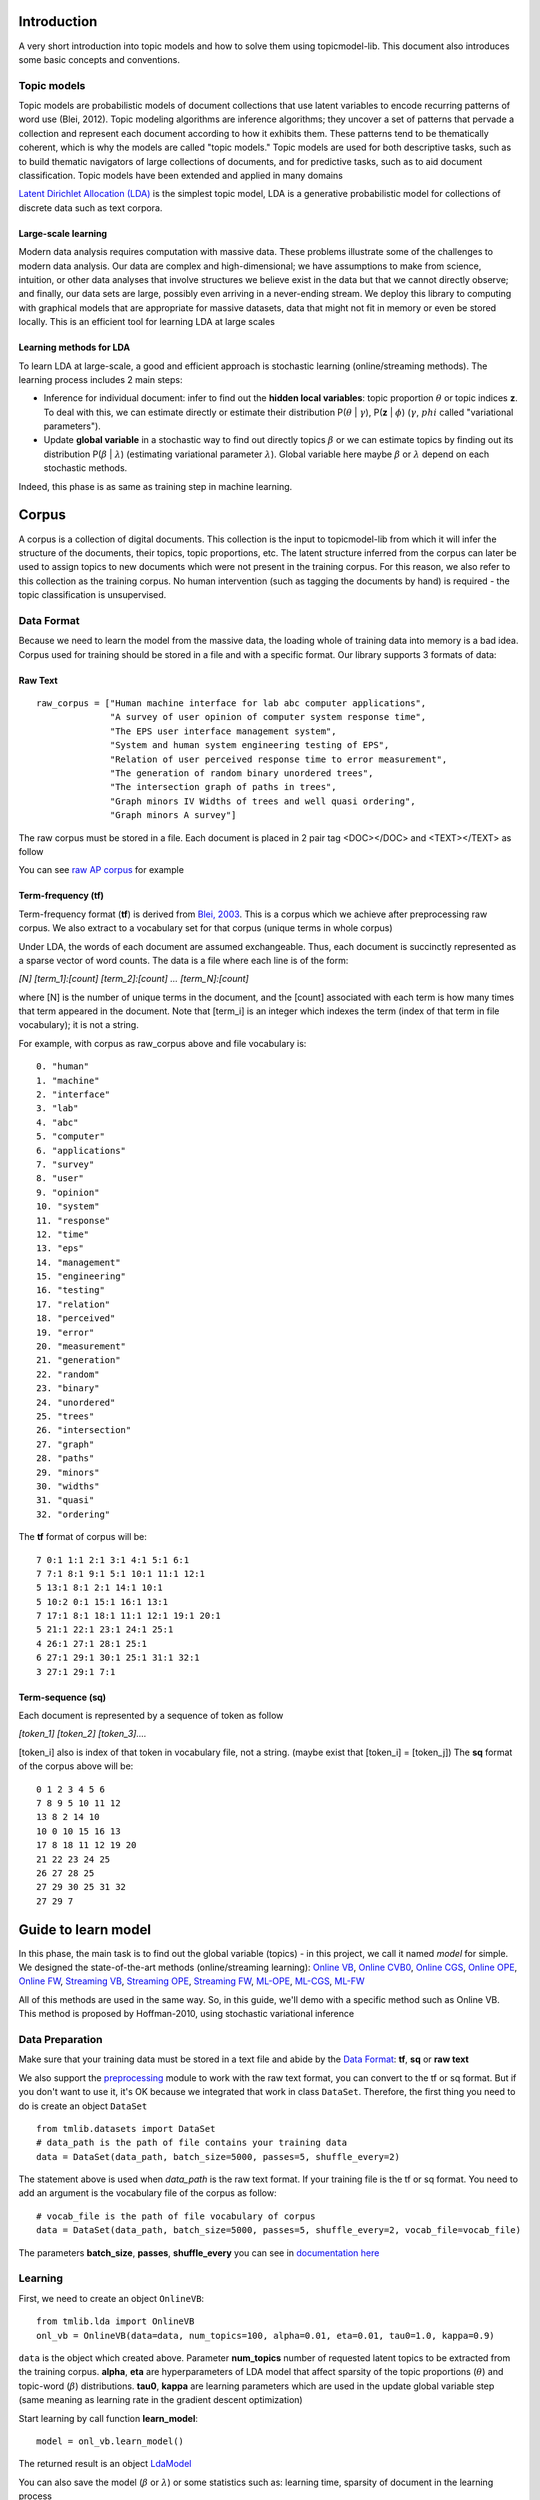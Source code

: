 .. -*- coding: utf-8 -*-

============
Introduction
============
A very short introduction into topic models and how to solve them using topicmodel-lib. This document also introduces some basic concepts and conventions.


---------------------------
Topic models
---------------------------
Topic models are probabilistic models of document collections that use latent variables to encode recurring patterns of word use (Blei, 2012). Topic modeling algorithms are inference algorithms; they uncover a set of patterns that pervade a collection and represent each document according to how it exhibits them. These patterns tend to be thematically coherent, which is why the models are called "topic models." Topic models are used for both descriptive tasks, such as to build thematic navigators of large collections of documents, and for predictive tasks, such as to aid document classification. Topic models have been extended and applied in many domains

`Latent Dirichlet Allocation (LDA)`_ is the simplest topic model, LDA is a generative probabilistic model for collections of discrete data such as text corpora.

.. _Latent Dirichlet Allocation (LDA): ./LatentDirichletAllocation.rst

Large-scale learning
====================
Modern data analysis requires computation with massive data. These problems illustrate some of the challenges to modern data analysis. Our data are complex and high-dimensional; we have assumptions to make from science, intuition, or other data analyses that involve structures we believe exist in the data but that we cannot directly observe; and finally, our data sets are large, possibly even arriving in a never-ending stream. We deploy this library to computing with graphical models that are appropriate for massive datasets, data that might not fit in memory or even be stored locally. This is an efficient tool for learning LDA at large scales


Learning methods for LDA
========================
To learn LDA at large-scale, a good and efficient approach is stochastic learning (online/streaming methods). The learning process includes 2 main steps:

- Inference for individual document: infer to find out the **hidden local variables**: topic proportion :math:`\theta` or topic indices **z**. To deal with this, we can estimate directly or estimate their distribution P(:math:`\theta` | :math:`\gamma`), P(**z** | :math:`\phi`) (:math:`\gamma`, :math:`phi` called "variational parameters"). 
- Update **global variable** in a stochastic way to find out directly topics :math:`\beta` or we can estimate topics by finding out its distribution P(:math:`\beta` | :math:`\lambda`) (estimating variational parameter :math:`\lambda`). Global variable here maybe :math:`\beta` or :math:`\lambda` depend on each stochastic methods.

Indeed, this phase is as same as training step in machine learning. 

======
Corpus
======

A corpus is a collection of digital documents. This collection is the input to topicmodel-lib from which it will infer the structure of the documents, their topics, topic proportions, etc. The latent structure inferred from the corpus can later be used to assign topics to new documents which were not present in the training corpus. For this reason, we also refer to this collection as the training corpus. No human intervention (such as tagging the documents by hand) is required - the topic classification is unsupervised.

-----------
Data Format
-----------

Because we need to learn the model from the massive data, the loading whole of training data into memory is a bad idea. Corpus used for training should be stored in a file and with a specific format. Our library supports 3 formats of data:

Raw Text
========
  
::

  raw_corpus = ["Human machine interface for lab abc computer applications",
                "A survey of user opinion of computer system response time",
                "The EPS user interface management system",
                "System and human system engineering testing of EPS",              
                "Relation of user perceived response time to error measurement",
                "The generation of random binary unordered trees",
                "The intersection graph of paths in trees",
                "Graph minors IV Widths of trees and well quasi ordering",
                "Graph minors A survey"]

The raw corpus must be stored in a file. Each document is placed in 2 pair tag <DOC></DOC> and <TEXT></TEXT> as follow

.. image:: ./images/format.PNG

You can see `raw AP corpus`_ for example

.. _raw AP corpus: https://github.com/TruongKhang/documentation/blob/master/examples/ap/data/ap_infer_raw.txt

Term-frequency (tf)
===================

Term-frequency format (**tf**) is derived from `Blei, 2003`_. This is a corpus which we achieve after preprocessing raw corpus. We also extract to a vocabulary set for that corpus (unique terms in whole corpus) 

.. _`Blei, 2003`: http://www.cs.columbia.edu/~blei/lda-c/

Under LDA, the words of each document are assumed exchangeable.  Thus, each document is succinctly represented as a sparse vector of word counts. The data is a file where each line is of the form:

`[N] [term_1]:[count] [term_2]:[count] ...  [term_N]:[count]`

where [N] is the number of unique terms in the document, and the [count] associated with each term is how many times that term appeared in the document.  Note that [term_i] is an integer which indexes the term (index of that term in file vocabulary); it is not a string.

For example, with corpus as raw_corpus above and file vocabulary is:

::

       0. "human"
       1. "machine"
       2. "interface"
       3. "lab"
       4. "abc"
       5. "computer"
       6. "applications"
       7. "survey"
       8. "user"
       9. "opinion"
       10. "system"
       11. "response"
       12. "time"
       13. "eps"
       14. "management"
       15. "engineering"
       16. "testing"
       17. "relation"
       18. "perceived"
       19. "error"
       20. "measurement"
       21. "generation"
       22. "random"
       23. "binary"
       24. "unordered"
       25. "trees"
       26. "intersection"
       27. "graph"
       28. "paths"
       29. "minors"
       30. "widths"
       31. "quasi"
       32. "ordering"

The **tf** format of corpus will be:
     
::

       7 0:1 1:1 2:1 3:1 4:1 5:1 6:1 
       7 7:1 8:1 9:1 5:1 10:1 11:1 12:1 
       5 13:1 8:1 2:1 14:1 10:1 
       5 10:2 0:1 15:1 16:1 13:1 
       7 17:1 8:1 18:1 11:1 12:1 19:1 20:1 
       5 21:1 22:1 23:1 24:1 25:1 
       4 26:1 27:1 28:1 25:1 
       6 27:1 29:1 30:1 25:1 31:1 32:1 
       3 27:1 29:1 7:1 

Term-sequence (sq)
==================

Each document is represented by a sequence of token as follow
    
`[token_1] [token_2] [token_3]....`

[token_i] also is index of that token in vocabulary file, not a string. (maybe exist that [token_i] = [token_j]) 
The **sq** format of the corpus above will be:

::

       0 1 2 3 4 5 6 
       7 8 9 5 10 11 12 
       13 8 2 14 10 
       10 0 10 15 16 13 
       17 8 18 11 12 19 20 
       21 22 23 24 25 
       26 27 28 25 
       27 29 30 25 31 32 
       27 29 7 

====================
Guide to learn model
====================

In this phase, the main task is to find out the global variable (topics) - in this project, we call it named `model` for simple. We designed the state-of-the-art methods (online/streaming learning): `Online VB`_, `Online CVB0`_, `Online CGS`_, `Online OPE`_, `Online FW`_, `Streaming VB`_, `Streaming OPE`_, `Streaming FW`_, `ML-OPE`_, `ML-CGS`_, `ML-FW`_

.. _Online VB: ./methods/online_vb.rst
.. _Online CVB0: ./methods/online_cvb0.rst
.. _Online CGS: ./methods/online_cgs.rst
.. _Online OPE: ./methods/online_ope.rst
.. _Online FW: ./methods/online_fw.rst
.. _Streaming VB: ./methods/streaming_vb.rst
.. _Streaming OPE: ./methods/streaming_ope.rst
.. _Streaming FW: ./methods/streaming_fw.rst
.. _ML-OPE: ./methods/ml_ope.rst
.. _ML-CGS: ./methods/ml_cgs.rst
.. _ML-FW: ./methods/ml_fw.rst

All of this methods are used in the same way. So, in this guide, we'll demo with a specific method such as Online VB. This method is proposed by Hoffman-2010, using stochastic variational inference

----------------
Data Preparation
----------------
Make sure that your training data must be stored in a text file and abide by the `Data Format`_: **tf**, **sq** or **raw text**

We also support the `preprocessing`_ module to work with the raw text format, you can convert to the tf or sq format. But if you don't want to use it, it's OK because we integrated that work in class ``DataSet``. Therefore, the first thing you need to do is create an object ``DataSet``

::

  from tmlib.datasets import DataSet
  # data_path is the path of file contains your training data
  data = DataSet(data_path, batch_size=5000, passes=5, shuffle_every=2)

The statement above is used when `data_path` is the raw text format. If your training file is the tf or sq format. You need to add an argument is the vocabulary file of the corpus as follow:

::

  # vocab_file is the path of file vocabulary of corpus
  data = DataSet(data_path, batch_size=5000, passes=5, shuffle_every=2, vocab_file=vocab_file)

The parameters **batch_size**, **passes**, **shuffle_every** you can see in `documentation here`_

.. _documentation here: ./methods/online_vb.rst
.. _preprocessing: ./preprocessing.rst

--------
Learning
--------

First, we need to create an object ``OnlineVB``:

::

  from tmlib.lda import OnlineVB
  onl_vb = OnlineVB(data=data, num_topics=100, alpha=0.01, eta=0.01, tau0=1.0, kappa=0.9)

``data`` is the object which created above. Parameter **num_topics** number of requested latent topics to be extracted from the training corpus. **alpha**, **eta** are hyperparameters of LDA model that affect sparsity of the topic proportions (:math:`\theta`) and topic-word (:math:`\beta`) distributions. **tau0**, **kappa** are learning parameters which are used in the update global variable step (same meaning as learning rate in the gradient descent optimization)

Start learning by call function **learn_model**:

::

  model = onl_vb.learn_model()

The returned result is an object `LdaModel`_

.. _LdaModel: ./ldamodel.rst

You can also save the model (:math:`\beta` or :math:`\lambda`) or some statistics such as: learning time, sparsity of document in the learning process

::

  model = onl_vb.learn_model(save_statistic=True, save_model_every=2, compute_sparsity_every=2, save_top_words_every=2, num_top_words=10, model_folder='models')

The result is saved in folder `models`. More detail about this parameters, read `here`_

.. _here: ./methods/online_vb.rst

One more thing, the topic proportions (:math:`\theta`) of each document in the corpus can be saved in a file ``.h5``. This work is necessary for `visualization`_ module but it'll make the learning time slower. So, be careful when using it!

::

  # for example: path_of_h5_file = 'models/database.h5'
  model = onl_vb.learn_model(save_topic_proportion=path_of_h5_file)

.. _visualization: ./visualization.rst

----------------------------
Saving model, display topics
----------------------------
After the learning phase as above, you can save the topic distribution (`model` - :math:`\beta` or :math:`\lambda`)

::

  # path_to_save is the path of file to save model
  model.save_model(path_to_save, file_type='binary')

File `path_to_save` is the ``.npy`` file if type of file is binary or is the ``.txt`` file if **file_type** is ``'txt'``

You also can display the topics discovered

::

  # display topics, print the top 10 words of each topic to screen
  model.print_top_words(10, data.vocab_file, display_result='screen')

If you want to save in a file:

::

  # path_file is to which data is saved
  model.print_top_words(10, data.vocab_file, display_result=path_file)

===========================
Inference for new documents
===========================
After learning phase, you have the `model` - topic distributions (:math:`\beta` or :math:`\lambda`). You want to infer for some documents to find out what topics these documents are related to. We need to estimate topic-proportions :math:`\theta`

First, create an object ``DataSet`` to load new documents from a file. 

If data format in that file is `Raw Text`_, you need the vocabulary file used in learning phase

::

  from tmlib.datasets import DataSet
  
  data = DataSet()
  # vocab_file is the vocabulary file used in learning phase
  new_corpus = data.load_new_documents(file_new_docs, vocab_file=vocab_file)

or if data format is the **tf** or **sq** format. The statement simply is:

::

  new_corpus = data.load_new_documents(file_new_docs)

After that, you have to load the model which is saved in the learning phase into object ``OnlineVB``

::

  # create object LdaModel
  learnt_model = LdaModel()
  # read topic distribution from file
  lda_model.load_model(path_file_to_read)

  # load lda_model into OnlineVB
  from tmlib.lda import OnlineVB
  online_vb = OnlineVB(lda_model=learnt_model)

Call ``infer_new_docs`` function to rum inference

::

  gamma = online_vb.infer_new_docs(new_corpus)
  # you can estimate topic proportion theta from variational parameter gamma
  theta = online_vb.estimate_topic_proportion(gamma)
  
=======
Example
=======
  
You can see in `example folder`_. We prepared the AP corpus including both raw corpus and term-frequency corpus. In here, we'll show code with both of type corpus and use method `Online OPE`_ (known is fast than Online VB)

.. _example folder: https://github.com/hncuong/topicmodel-lib/tree/master/examples/ap
.. _Online OPE: ./methods/online_ope.rst

- Raw AP corpus

  ::

    from tmlib.lda import OnlineOPE
    from tmlib.datasets import DataSet

    # data preparation
    data = DataSet(data_path='data/ap_train_raw.txt', batch_size=100, passes=5, shuffle_every=2)
    # learning
    onl_ope = OnlineOPE(data=data, num_topics=20, alpha=0.2)
    model = onl_vb.learn_model()
    # save model (beta or lambda)
    model.save_model('topic_distribution.npy')
    # display top 10 words of each topic
    model.print_top_words(10, data.vocab_file, display_result='screen')

    # inference for new documents
    vocab_file = data.vocab_file
    new_corpus = data.load_new_documents('data/ap_infer_raw.txt', vocab_file=vocab_file)
    topic_proportions = onl_ope.infer_new_docs(new_corpus)

  Topics:

  ::

    topic 0: water, environmental, people, trust, earth, pollution, taxes, claims, air, boat, 
    topic 1: year, people, years, mrs, police, time, day, family, state, women, 
    topic 2: percent, year, company, department, million, plant, health, state, report, study, 
    topic 3: police, government, people, military, iraq, army, killed, officials, israel, war, 
    topic 4: cent, cents, weather, lower, temperatures, bushel, snow, inches, coast, central, 
    topic 5: billion, deficit, housing, japan, japanese, trade, fair, cuba, imports, exports, 
    topic 6: cbs, abc, williams, miles, area, earthquake, quake, homeless, pope, john, 
    topic 7: bush, president, dukakis, states, reagan, congress, campaign, house, united, south, 
    topic 8: campaign, state, northern, mexico, republican, police, county, alabama, cuomo, governor, 
    topic 9: trade, takeshita, deconcini, oil, pension, committee, keating, fernandez, lawsuit, illness, 
    topic 10: court, case, attorney, trial, judge, federal, charges, law, justice, jury, 
    topic 11: party, government, political, workers, national, labor, opposition, people, elections, country, 
    topic 12: million, tax, sales, income, year, cash, estate, assets, money, billion, 
    topic 13: school, movie, film, board, parents, ban, mca, theater, roberts, fees, 
    topic 14: students, computer, farmers, teachers, smoking, schools, student, stolen, kasparov, faculty, 
    topic 15: dollar, yen, late, gold, london, bid, ounce, bank, thursday, dealers, 
    topic 16: percent, market, year, stock, million, prices, billion, rose, exchange, index, 
    topic 17: soviet, gorbachev, united, union, president, officials, west, year, germany, east, 
    topic 18: bill, senate, house, kennedy, sen, rep, measure, humphrey, director, thompson, 
    topic 19: meese, museum, disney, school, city, board, art, smith, buildings, memorial,

- tf format

  :: 
    
    from tmlib.lda import OnlineOPE
    from tmlib.datasets import DataSet

    # data preparation
    data = DataSet(data_path='data/ap_train.txt', batch_size=100, passes=5, shuffle_every=2, vocab_file='data/vocab.txt')
    # learning
    onl_ope = OnlineOPE(data=data, num_topics=20, alpha=0.2)
    model = onl_vb.learn_model()
    # save model (beta or lambda)
    model.save_model('topic_distribution.npy')
    # display top 10 words of each topic
    model.print_top_words(10, data.vocab_file, display_result='screen')

    # inference for new documents
    new_corpus = data.load_new_documents('data/ap_infer.txt')
    topic_proportions = onl_ope.infer_new_docs(new_corpus)

  Topics:

  ::

    topic 0: two, new, people, i, years, first, officials, time, fire, day, 
    topic 1: israel, minister, prime, vietnam, thatcher, party, opec, ministers, demjanjuk, labor, 
    topic 2: million, percent, futures, year, market, bank, analysts, new, cbs, nbc, 
    topic 3: dukakis, jackson, democratic, presidential, campaign, candidates, candidate, vote, voters, delegates, 
    topic 4: million, company, new, billion, inc, corp, board, year, court, federal, 
    topic 5: bush, united, states, president, trade, billion, house, congress, new, budget, 
    topic 6: stock, market, dollar, trading, exchange, yen, prices, late, index, rose, 
    topic 7: korean, korea, city, village, police, north, st, traffic, koreas, citys, 
    topic 8: police, people, killed, two, government, army, military, officials, three, city, 
    topic 9: south, africa, african, black, elections, party, national, war, mandela, blacks, 
    topic 10: states, united, nicaragua, noriega, drug, contras, court, coup, humphrey, manila, 
    topic 11: reagan, china, nuclear, study, b, prisoners, fitzwater, researchers, games, animals, 
    topic 12: i, new, people, years, percent, year, last, state, time, two, 
    topic 13: trial, case, prison, charges, convicted, jury, attorney, guilty, sentence, prosecutors, 
    topic 14: rain, northern, texas, inches, california, central, damage, santa, hospital, valley, 
    topic 15: soviet, government, gorbachev, union, party, president, political, two, news, people, 
    topic 16: service, offer, court, companies, firm, ruling, information, appeals, operations, services, 
    topic 17: water, care, homeless, environmental, pollution, fair, species, air, disaster, farm, 
    topic 18: percent, year, cents, oil, prices, west, german, rate, sales, price, 
    topic 19: air, plane, flight, two, iraq, soviet, force, kuwait, airport, iraqi,
